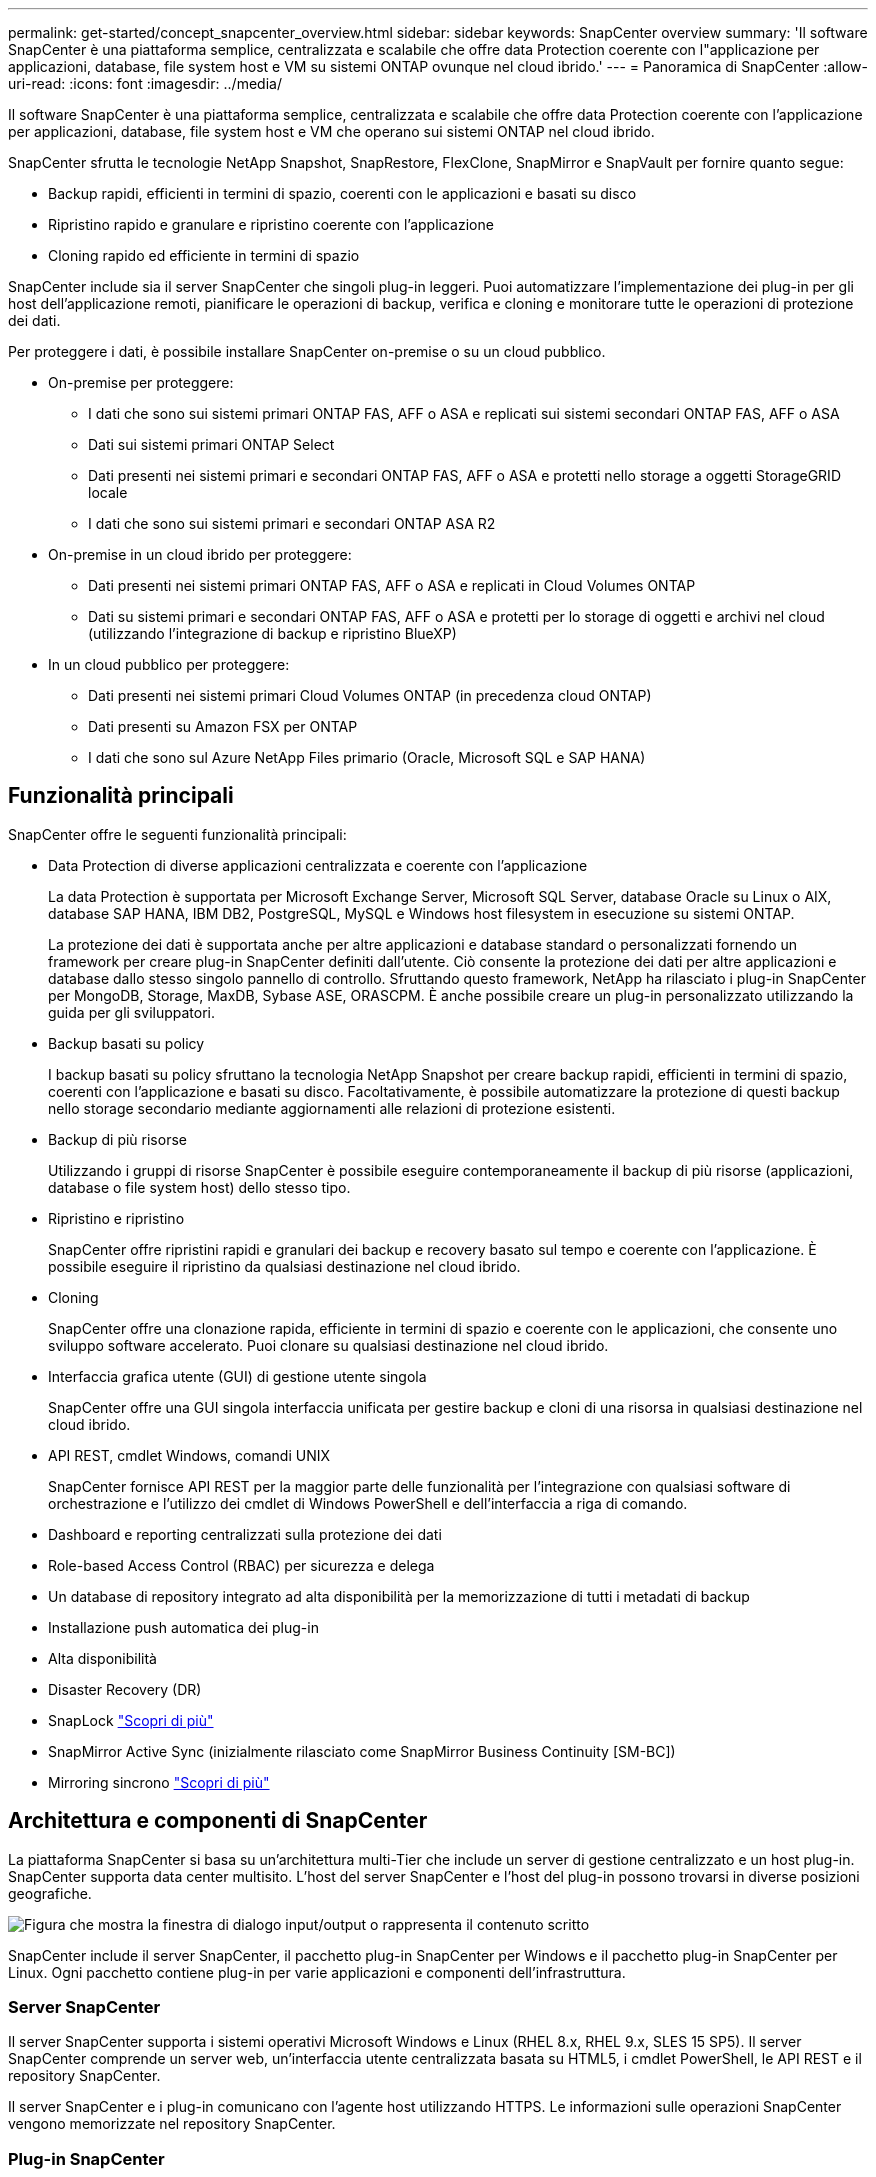 ---
permalink: get-started/concept_snapcenter_overview.html 
sidebar: sidebar 
keywords: SnapCenter overview 
summary: 'Il software SnapCenter è una piattaforma semplice, centralizzata e scalabile che offre data Protection coerente con l"applicazione per applicazioni, database, file system host e VM su sistemi ONTAP ovunque nel cloud ibrido.' 
---
= Panoramica di SnapCenter
:allow-uri-read: 
:icons: font
:imagesdir: ../media/


[role="lead"]
Il software SnapCenter è una piattaforma semplice, centralizzata e scalabile che offre data Protection coerente con l'applicazione per applicazioni, database, file system host e VM che operano sui sistemi ONTAP nel cloud ibrido.

SnapCenter sfrutta le tecnologie NetApp Snapshot, SnapRestore, FlexClone, SnapMirror e SnapVault per fornire quanto segue:

* Backup rapidi, efficienti in termini di spazio, coerenti con le applicazioni e basati su disco
* Ripristino rapido e granulare e ripristino coerente con l'applicazione
* Cloning rapido ed efficiente in termini di spazio


SnapCenter include sia il server SnapCenter che singoli plug-in leggeri. Puoi automatizzare l'implementazione dei plug-in per gli host dell'applicazione remoti, pianificare le operazioni di backup, verifica e cloning e monitorare tutte le operazioni di protezione dei dati.

Per proteggere i dati, è possibile installare SnapCenter on-premise o su un cloud pubblico.

* On-premise per proteggere:
+
** I dati che sono sui sistemi primari ONTAP FAS, AFF o ASA e replicati sui sistemi secondari ONTAP FAS, AFF o ASA
** Dati sui sistemi primari ONTAP Select
** Dati presenti nei sistemi primari e secondari ONTAP FAS, AFF o ASA e protetti nello storage a oggetti StorageGRID locale
** I dati che sono sui sistemi primari e secondari ONTAP ASA R2


* On-premise in un cloud ibrido per proteggere:
+
** Dati presenti nei sistemi primari ONTAP FAS, AFF o ASA e replicati in Cloud Volumes ONTAP
** Dati su sistemi primari e secondari ONTAP FAS, AFF o ASA e protetti per lo storage di oggetti e archivi nel cloud (utilizzando l'integrazione di backup e ripristino BlueXP)


* In un cloud pubblico per proteggere:
+
** Dati presenti nei sistemi primari Cloud Volumes ONTAP (in precedenza cloud ONTAP)
** Dati presenti su Amazon FSX per ONTAP
** I dati che sono sul Azure NetApp Files primario (Oracle, Microsoft SQL e SAP HANA)






== Funzionalità principali

SnapCenter offre le seguenti funzionalità principali:

* Data Protection di diverse applicazioni centralizzata e coerente con l'applicazione
+
La data Protection è supportata per Microsoft Exchange Server, Microsoft SQL Server, database Oracle su Linux o AIX, database SAP HANA, IBM DB2, PostgreSQL, MySQL e Windows host filesystem in esecuzione su sistemi ONTAP.

+
La protezione dei dati è supportata anche per altre applicazioni e database standard o personalizzati fornendo un framework per creare plug-in SnapCenter definiti dall'utente. Ciò consente la protezione dei dati per altre applicazioni e database dallo stesso singolo pannello di controllo. Sfruttando questo framework, NetApp ha rilasciato i plug-in SnapCenter per MongoDB, Storage, MaxDB, Sybase ASE, ORASCPM. È anche possibile creare un plug-in personalizzato utilizzando la guida per gli sviluppatori.

* Backup basati su policy
+
I backup basati su policy sfruttano la tecnologia NetApp Snapshot per creare backup rapidi, efficienti in termini di spazio, coerenti con l'applicazione e basati su disco. Facoltativamente, è possibile automatizzare la protezione di questi backup nello storage secondario mediante aggiornamenti alle relazioni di protezione esistenti.

* Backup di più risorse
+
Utilizzando i gruppi di risorse SnapCenter è possibile eseguire contemporaneamente il backup di più risorse (applicazioni, database o file system host) dello stesso tipo.

* Ripristino e ripristino
+
SnapCenter offre ripristini rapidi e granulari dei backup e recovery basato sul tempo e coerente con l'applicazione. È possibile eseguire il ripristino da qualsiasi destinazione nel cloud ibrido.

* Cloning
+
SnapCenter offre una clonazione rapida, efficiente in termini di spazio e coerente con le applicazioni, che consente uno sviluppo software accelerato. Puoi clonare su qualsiasi destinazione nel cloud ibrido.

* Interfaccia grafica utente (GUI) di gestione utente singola
+
SnapCenter offre una GUI singola interfaccia unificata per gestire backup e cloni di una risorsa in qualsiasi destinazione nel cloud ibrido.

* API REST, cmdlet Windows, comandi UNIX
+
SnapCenter fornisce API REST per la maggior parte delle funzionalità per l'integrazione con qualsiasi software di orchestrazione e l'utilizzo dei cmdlet di Windows PowerShell e dell'interfaccia a riga di comando.

* Dashboard e reporting centralizzati sulla protezione dei dati
* Role-based Access Control (RBAC) per sicurezza e delega
* Un database di repository integrato ad alta disponibilità per la memorizzazione di tutti i metadati di backup
* Installazione push automatica dei plug-in
* Alta disponibilità
* Disaster Recovery (DR)
* SnapLock https://docs.netapp.com/us-en/ontap/snaplock/["Scopri di più"]
* SnapMirror Active Sync (inizialmente rilasciato come SnapMirror Business Continuity [SM-BC])
* Mirroring sincrono https://docs.netapp.com/us-en/e-series-santricity/sm-mirroring/overview-mirroring-sync.html["Scopri di più"]




== Architettura e componenti di SnapCenter

La piattaforma SnapCenter si basa su un'architettura multi-Tier che include un server di gestione centralizzato e un host plug-in. SnapCenter supporta data center multisito. L'host del server SnapCenter e l'host del plug-in possono trovarsi in diverse posizioni geografiche.

image::../media/saphana-br-scs-image6.png[Figura che mostra la finestra di dialogo input/output o rappresenta il contenuto scritto]

SnapCenter include il server SnapCenter, il pacchetto plug-in SnapCenter per Windows e il pacchetto plug-in SnapCenter per Linux. Ogni pacchetto contiene plug-in per varie applicazioni e componenti dell'infrastruttura.



=== Server SnapCenter

Il server SnapCenter supporta i sistemi operativi Microsoft Windows e Linux (RHEL 8.x, RHEL 9.x, SLES 15 SP5). Il server SnapCenter comprende un server web, un'interfaccia utente centralizzata basata su HTML5, i cmdlet PowerShell, le API REST e il repository SnapCenter.

Il server SnapCenter e i plug-in comunicano con l'agente host utilizzando HTTPS. Le informazioni sulle operazioni SnapCenter vengono memorizzate nel repository SnapCenter.



=== Plug-in SnapCenter

Ogni plug-in SnapCenter supporta ambienti, database e applicazioni specifici.

|===
| Nome del plug-in | Incluso nel pacchetto di installazione | Richiede altri plug-in | Installato sull'host | Piattaforma supportata 


 a| 
Plug-in SnapCenter per Microsoft SQL Server
 a| 
Pacchetto plug-in per Windows
 a| 
Plug-in per Windows
 a| 
Host di SQL Server
 a| 
Windows



 a| 
Plug-in SnapCenter per Windows
 a| 
Pacchetto plug-in per Windows
 a| 
 a| 
Host Windows
 a| 
Windows



 a| 
Plug-in SnapCenter per Microsoft Exchange Server
 a| 
Pacchetto plug-in per Windows
 a| 
Plug-in per Windows
 a| 
Host di Exchange Server
 a| 
Windows



 a| 
Plug-in SnapCentre per Oracle Database
 a| 
Pacchetto plug-in per Linux e pacchetto plug-in per AIX
 a| 
Plug-in per UNIX
 a| 
Host Oracle
 a| 
Linux o AIX



 a| 
Plug-in SnapCenter per database SAP HANA
 a| 
Pacchetto plug-in per Linux e pacchetto plug-in per Windows
 a| 
Plug-in per UNIX o plug-in per Windows
 a| 
Host client HDBSQL
 a| 
Linux o Windows



 a| 
Plug-in personalizzati di SnapCenter
 a| 
Pacchetto plug-in per Linux e pacchetto plug-in per Windows
 a| 
Per i backup del file system, plug-in per Windows
 a| 
Host applicativo personalizzato
 a| 
Linux o Windows



 a| 
Plug-in SnapCenter per IBM DB2
 a| 
Pacchetto plug-in per Linux e plug-in pacchetto per Windows
 a| 
Plug-in per UNIX o plug-in per Windows
 a| 
Host DB2
 a| 
Linux, AIX o Windows



 a| 
Plug-in SnapCenter per PostgreSQL
 a| 
Pacchetto plug-in per Linux e pacchetto plug-in per Windows
 a| 
Plug-in per UNIX o plug-in per Windows
 a| 
Host PostgreSQL
 a| 
Linux o Windows



 a| 
Plug-in SnaoCenter per MySQL
 a| 
Pacchetto plug-in per Linux e pacchetto plug-in per Windows
 a| 
Plug-in per UNIX o Plug-in per Windows
 a| 
Host MySQL
 a| 
Linux o Windows



 a| 
Plug-in SnapCenter per MongoDB
 a| 
Pacchetto plug-in per Linux e pacchetto plug-in per Windows
 a| 
Plug-in per UNIX o plug-in per Windows
 a| 
Host MongoDB
 a| 
Linux o Windows



 a| 
Plug-in SnapCenter per ORASCPM (applicazioni Oracle)
 a| 
Pacchetto plug-in per Linux e pacchetto plug-in per Windows
 a| 
Plug-in per UNIX o plug-in per Windows
 a| 
Host Oracle
 a| 
Linux o Windows



 a| 
Plug-in SnapCenter per SAP ASE
 a| 
Pacchetto plug-in per Linux e pacchetto plug-in per Windows
 a| 
Plug-in per UNIX o plug-in per Windows
 a| 
Host SAP
 a| 
Linux o Windows



 a| 
Plug-in SnapCenter per SAP MaxDB
 a| 
Pacchetto plug-in per Linux e pacchetto plug-in per Windows
 a| 
Plug-in per UNIX o plug-in per Windows
 a| 
Host SAP MaxDB
 a| 
Linux o Windows



 a| 
Plug-in SnapCenter per lo storage
 a| 
Pacchetto plug-in per Linux e pacchetto plug-in per Windows
 a| 
Plug-in per UNIX o plug-in per Windows
 a| 
Host di storage
 a| 
Linux o Windows

|===
Il plug-in SnapCenter per VMware vSphere supporta operazioni di backup e ripristino coerenti con il crash e le macchine virtuali per macchine virtuali (VM), datastore e dischi macchine virtuali (VMDK) e supporta i plug-in specifici dell'applicazione SnapCenter per proteggere le operazioni di backup e ripristino coerenti con l'applicazione per database e file system virtualizzati.

Se il database o il file system sono memorizzati su macchine virtuali o se si desidera proteggere macchine virtuali e datastore, è necessario implementare il plug-in SnapCenter per l'appliance virtuale VMware vSphere. Per informazioni, fare riferimento a https://docs.netapp.com/us-en/sc-plugin-vmware-vsphere/index.html["Plug-in SnapCenter per la documentazione di VMware vSphere"^].



=== Repository SnapCenter

Il repository SnapCenter, a volte chiamato database NSM, memorizza informazioni e metadati per ogni operazione SnapCenter.

Il database del repository MySQL Server viene installato per impostazione predefinita quando si installa il server SnapCenter. Se MySQL Server è già installato e si sta eseguendo una nuova installazione di SnapCenter Server, è necessario disinstallare MySQL Server.

SnapCenter supporta MySQL Server 8.0.37 o versioni successive come database di repository SnapCenter. Se si utilizza una versione precedente di MySQL Server con una versione precedente di SnapCenter, durante l'aggiornamento di SnapCenter, MySQL Server viene aggiornato alla versione 8.0.37 o successiva.

Il repository SnapCenter memorizza le seguenti informazioni e metadati:

* Backup, clonazione, ripristino e verifica dei metadati
* Informazioni su reporting, lavoro ed eventi
* Informazioni su host e plug-in
* Dettagli su ruolo, utente e permesso
* Informazioni sulla connessione del sistema di storage

